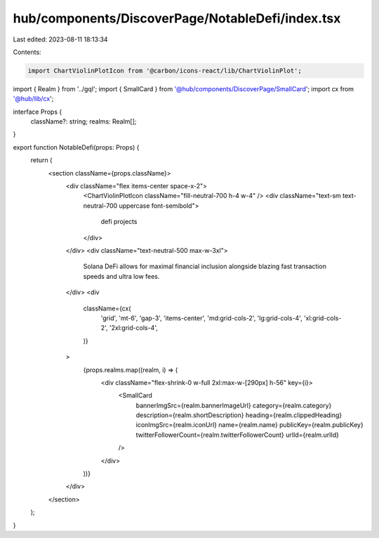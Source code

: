 hub/components/DiscoverPage/NotableDefi/index.tsx
=================================================

Last edited: 2023-08-11 18:13:34

Contents:

.. code-block:: tsx

    import ChartViolinPlotIcon from '@carbon/icons-react/lib/ChartViolinPlot';

import { Realm } from '../gql';
import { SmallCard } from '@hub/components/DiscoverPage/SmallCard';
import cx from '@hub/lib/cx';

interface Props {
  className?: string;
  realms: Realm[];
}

export function NotableDefi(props: Props) {
  return (
    <section className={props.className}>
      <div className="flex items-center space-x-2">
        <ChartViolinPlotIcon className="fill-neutral-700 h-4 w-4" />
        <div className="text-sm text-neutral-700 uppercase font-semibold">
          defi projects
        </div>
      </div>
      <div className="text-neutral-500 max-w-3xl">
        Solana DeFi allows for maximal financial inclusion alongside blazing
        fast transaction speeds and ultra low fees.
      </div>
      <div
        className={cx(
          'grid',
          'mt-6',
          'gap-3',
          'items-center',
          'md:grid-cols-2',
          'lg:grid-cols-4',
          'xl:grid-cols-2',
          '2xl:grid-cols-4',
        )}
      >
        {props.realms.map((realm, i) => (
          <div className="flex-shrink-0 w-full 2xl:max-w-[290px] h-56" key={i}>
            <SmallCard
              bannerImgSrc={realm.bannerImageUrl}
              category={realm.category}
              description={realm.shortDescription}
              heading={realm.clippedHeading}
              iconImgSrc={realm.iconUrl}
              name={realm.name}
              publicKey={realm.publicKey}
              twitterFollowerCount={realm.twitterFollowerCount}
              urlId={realm.urlId}
            />
          </div>
        ))}
      </div>
    </section>
  );
}


